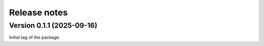 .. _release_notes:

Release notes
=============


Version 0.1.1 (2025-09-16)
~~~~~~~~~~~~~~~~~~~~~~~~~~


Initial tag of the package.